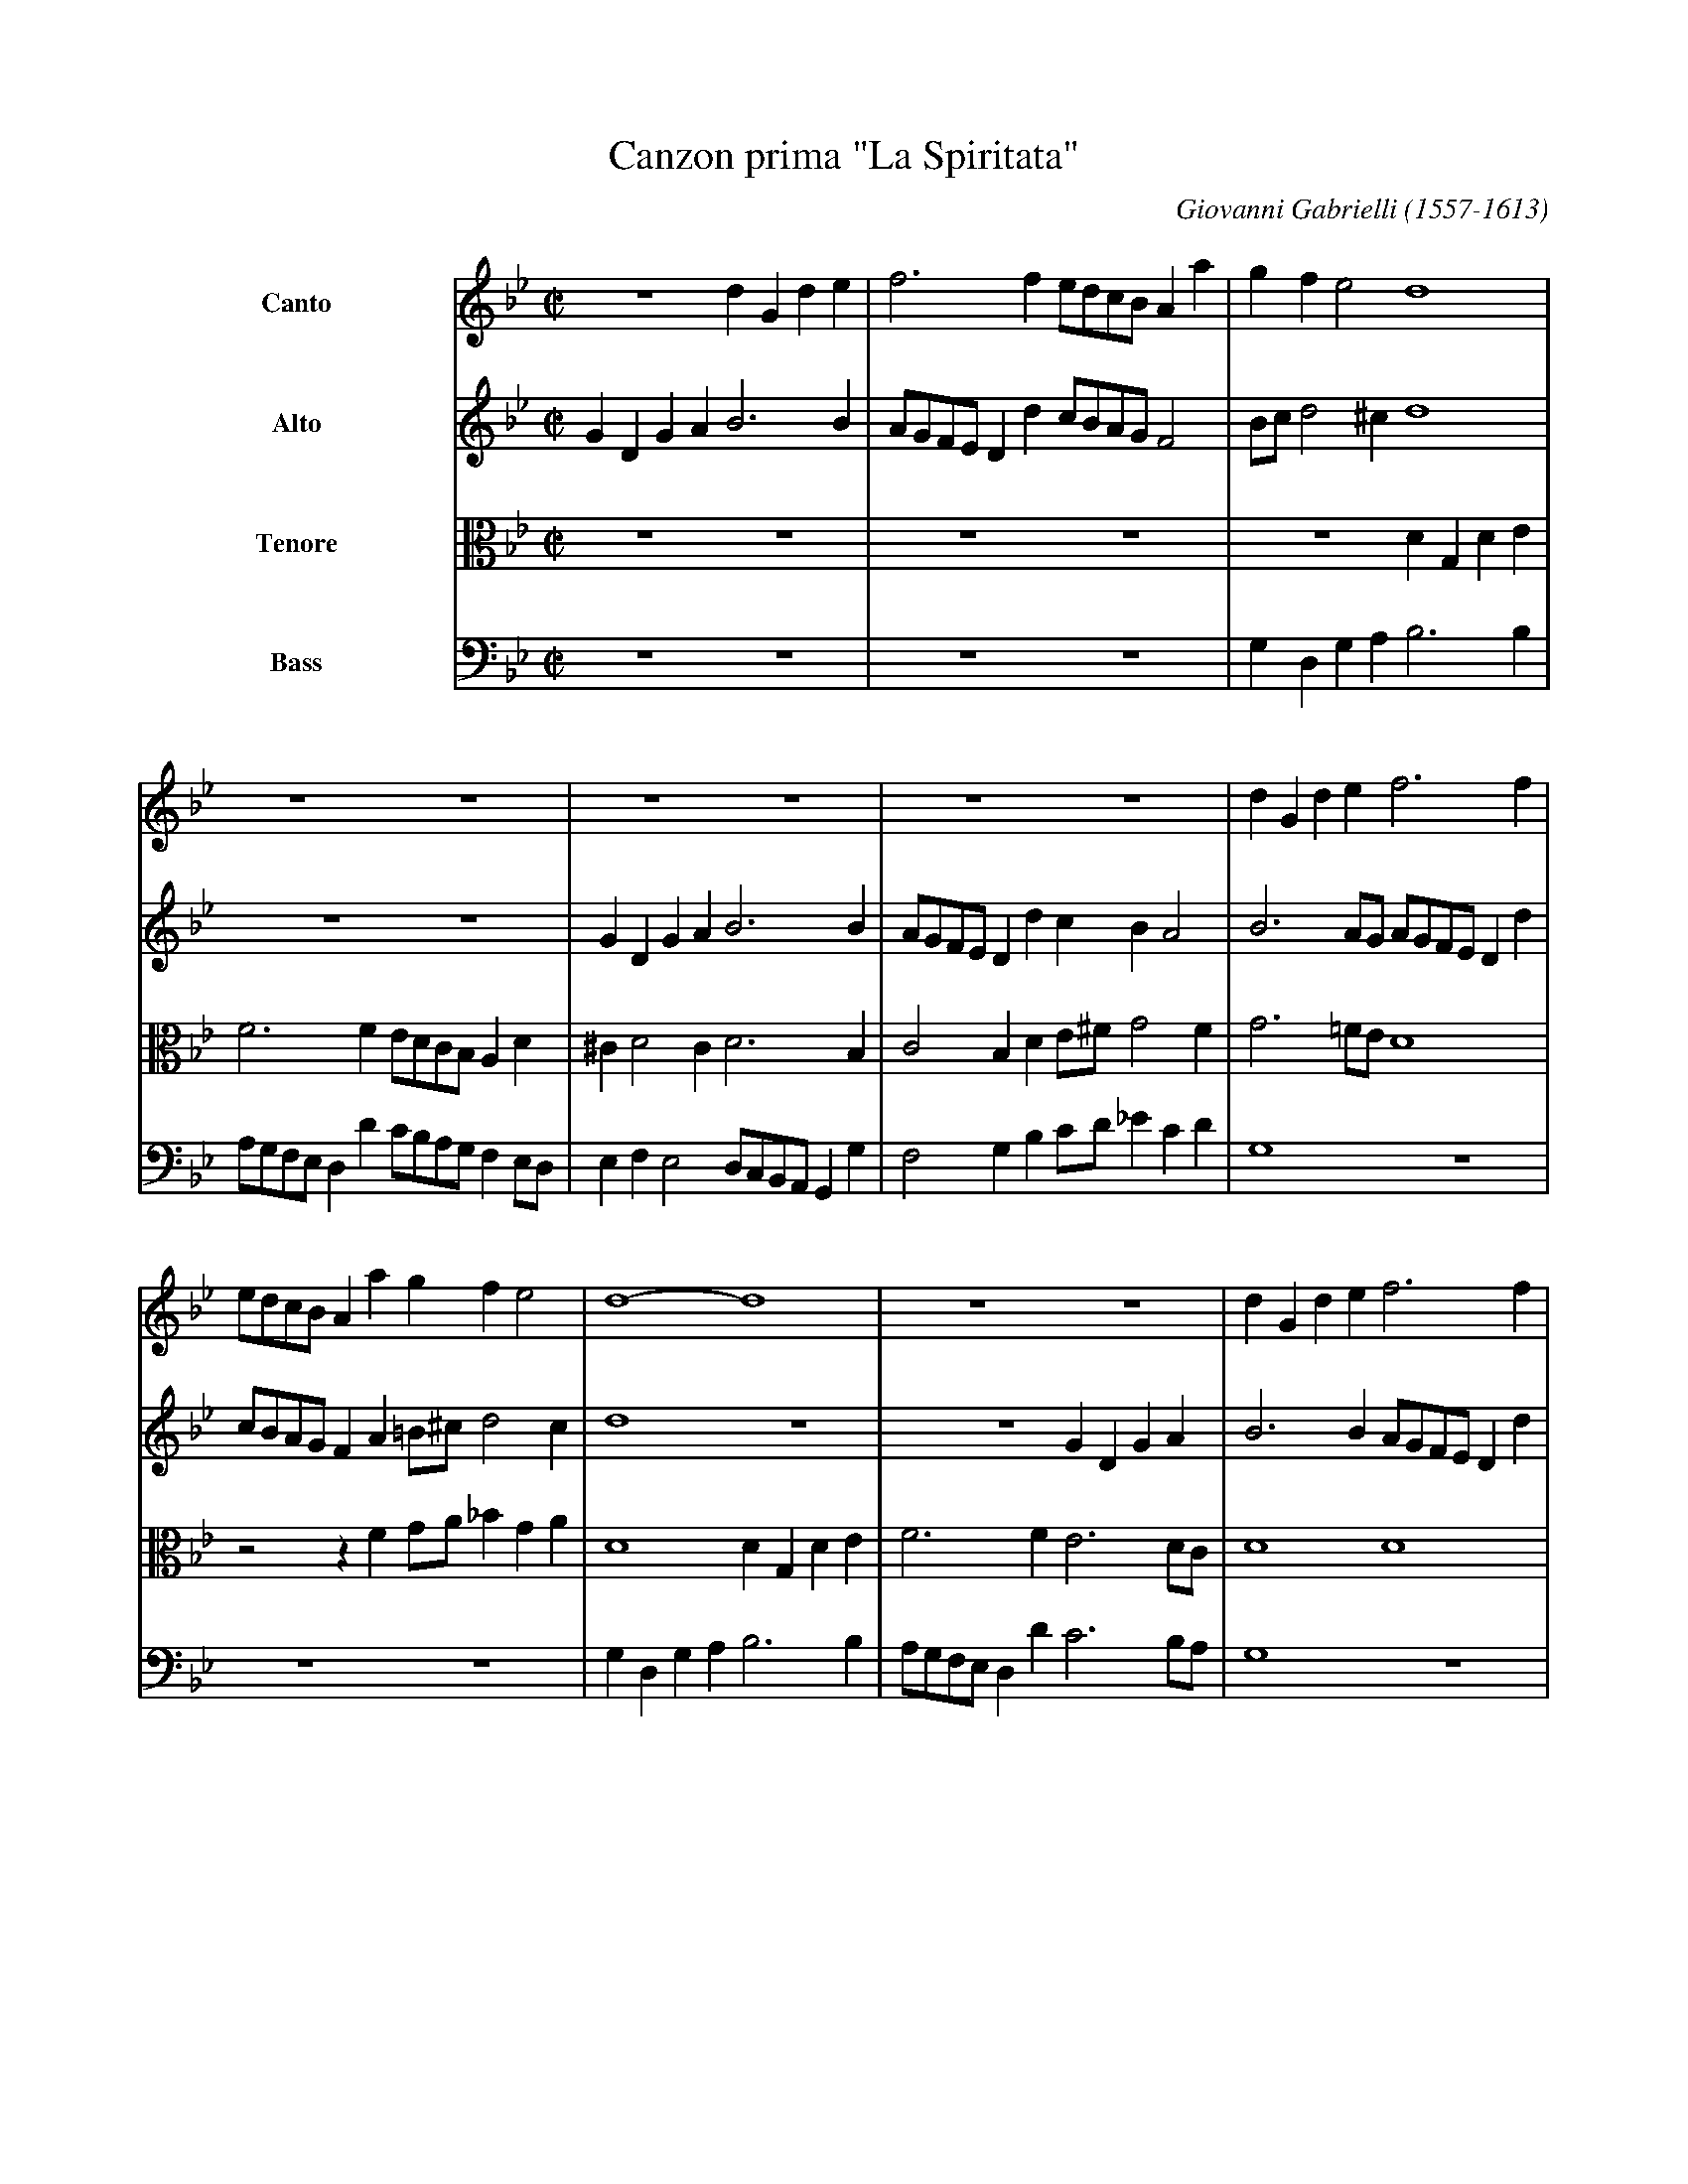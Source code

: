 X: 1
T: Canzon prima "La Spiritata"
C: Giovanni Gabrielli (1557-1613)
Z: 2005 John Chambers <jc@trillian.mit.edu>
M: C|
L: 1/8
V: 1 name=Canto
V: 2 name=Alto
V: 3 name=Tenore clef=alto middle=c
V: 4 name=Bass   clef=bass middle=d
%%indent 100
K: Bb
[V:1] z8   d2G2  d2e2 | f6     f2 edcB A2a2 | g2f2  e4  d8        |
[V:2] G2D2 G2A2 B6 B2 | AGFE D2d2 cBAG F4   | Bcd4 ^c2  d8        |
[V:3] z8 z8           | z8        z8        | z8        d2G2 d2e2 |
[V:4] z8 z8           | z8        z8        | g2d2 g2a2 b6     b2 |
%
[V:1] z8  z8                | z8  z8            | z8  z8                    | d2G2 d2e2 f6     f2 |
[V:2] z8  z8                | G2D2 G2A2  B6  B2 | AGFE D2d2 c2B2     A4     | B6     AG AGFE D2d2 |
[V:3] f6     f2  edcB  A2d2 | ^c2  d4 c2 d6  B2 | c4   B2d2 e^f  g4     f2  | g6    =fe d8        |
[V:4] agfe d2d'2 c'bag f2ed | e2f2 e4 dcBA G2g2 | f4   g2b2 c'd'_e'2 c'2d'2 | g8        z8        |
%
[V:1] edcB A2a2 g2f2  e4   | d8-       d8        | z8  z8               | d2G2 d2e2 f6     f2 |
[V:2] cBAG F2A2 =B^c d4 c2 | d8        z8        | z8         G2D2 G2A2 | B6     B2 AGFE D2d2 |
[V:3] z4   z2f2 ga_b2 g2a2 | d8        d2G2 d2e2 | f6     f2  e6     dc | d8        d8        |
[V:4] z8  z8               | g2d2 g2a2 b6     b2 | agfe d2d'2 c'6    ba | g8        z8        |
%
[V:1] edcB A2a2 g2f2  e4   | d6   d2  c2B2  A4   | G8-G8 ||[M:3/2] B3c d2B2 G2B2 | A3B c2 d4 ^c2 | d12           |
[V:2] cBAG F2A2 =B^c d4 c2 | d6   B2  A2 G4  ^F2 | G8-G8 ||[M:3/2] G8       G4   | F6     D2 E4  | D12           |
[V:3] z4   z2f2 ga_b2 g2a2 | d6   f2 _e2 e4   d2 |=B8-B8 ||[M:3/2] z12           | z12           | B3c d2B2 G2B2 |
[V:4] z8  z8               | z4 z2B2  cd_e2 c2d2 | G8-G8 ||[M:3/2] z12           | z12           | G8       G4   |
%
[V:1] z12           | z12           | z12           | B3c d2B2 G2B2 | A3B c2 d4 ^c2 |[M:C|] d2A2 Bcdf e2d2 c2B2 |
[V:2] z12           | F3G A2F2 D2F2 | E3D E2 G4 ^F2 | G3A B2G2 D2E2 | F3G A2A2 A4   |[M:C|] F4   z2D2 EFGB A2G2 |
[V:3] A3B c2 d4 ^c2 | d12           | c6    B2 A4   | d8       B4   | c6    f2 e4   |[M:C|] d4   z4   z8        |
[V:4] f6    d2 e4   | d12           | z12           | g8       g4   | f6    d2 a4   |[M:C|] d8        z8        |
%
[V:1] A2c2 B2A2 G4   z4   | z4   z2A2 Bcdf e2d2  | c2B2 A4   G4   z4    |
[V:2] F2E2 D4   z2D2 EFGB | A2 G4 ^F2 G2D2 E=FGB | A2 G4 ^F2 G2D2 E=FGB |
[V:3] z2A2 Bcdf e2d2 c2B2 | c3G  B2A2 GABd c2B2  | c4   d2d2 GABd c2B2  |
[V:4] z4   z2d2 efgb a2g2 | f2e2 d4   g4   z4    | z4   z2d2 efgb a2g2  |
%
[V:1] z2c2 defa g2f2  e2d2- | d2^c2 d3A   B=cdf _e2d2 | c2B2  A2G2 ^F2 G4 f2 |: GGBc d4-  d2B2 c4-  |
[V:2] A2 G4  FF BcdA  c2G2  | A3E   FGAc  B2A2   G2B2 | A2G2 _E2D2  D8       |: DGGA B4-  B2G2 AGFE |
[V:3] c3G  B2Ad G2zd  efgd  | f2e2  d4    z2A2   Bcdf |_e2d2  c2B2  A2G2 A4  |: G4   zGBc d4   c4   |
[V:4] f2e2 d2d2 gabd' c'2b2 | a4    d2^f2 g2=f2  g4   | c8          d8       |: g4   zgga b4   a4   |
%
[V:1] c2B2 B2AG A2 B4 A2 | B4 d4 dd d4-  | d2d2 d2f2 _e2d2 c2B2 | A2d2 A2B2 ^F6    d2 | A2B2 ^F2G2 A2B2  c2d2 |
[V:2] DE F4  E2 F8       | D4 B4 BB B4-  | B2B2 B2d2  c2B2 A2G2 | ^F6    G2 A4   D4   | D8         E6      A2 |
[V:3] d6     cB c2d2 c4  | B8    f4 f2f2 | f8         z8        | z8        z2d2 A2B2 |^F2G2  A2B2 c2d2 e2=f2 |
[V:4] b4   g4   f8       | B8    b4 b2b2 | b6     b2  c'4  c'4  | d'8       d8        | d8         a8         |
%
[V:1]
[V:2]
[V:3]
[V:4]
